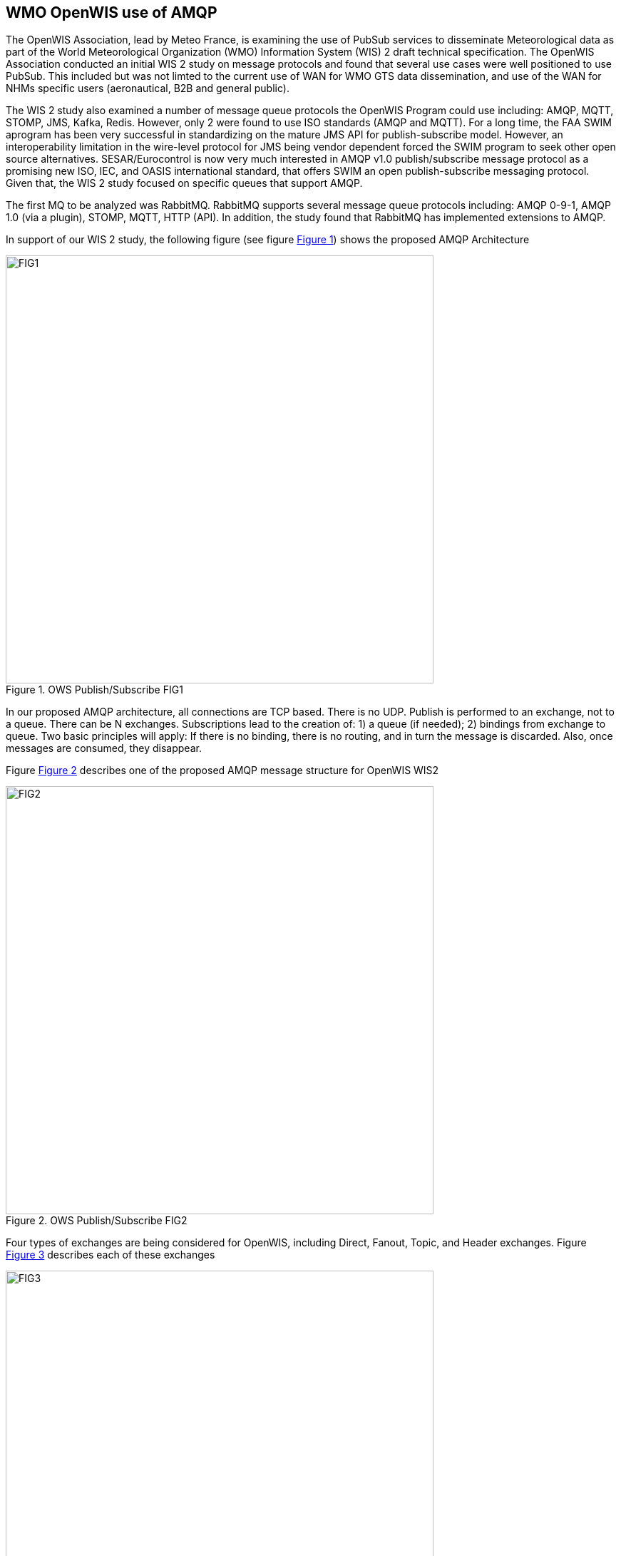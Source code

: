 == WMO OpenWIS use of AMQP

The OpenWIS Association, lead by Meteo France, is examining the use of PubSub services to disseminate Meteorological data as part of the World Meteorological Organization (WMO) Information System (WIS) 2 draft technical specification.  The OpenWIS Association conducted an initial WIS 2 study on message protocols and found that several use cases were well positioned to use PubSub.  This included but was not limted to the current use of WAN for WMO GTS data dissemination, and  use of the WAN for NHMs specific users (aeronautical, B2B and general public).

The WIS 2 study also examined a number of message queue protocols the OpenWIS Program could use including: AMQP, MQTT, STOMP, JMS, Kafka, Redis.
However, only 2 were found to use ISO standards (AMQP and MQTT).
For a long time, the FAA SWIM aprogram has been very
successful in standardizing on the mature JMS API for publish-subscribe model. However, an interoperability limitation in the wire-level protocol for JMS being vendor dependent forced the SWIM program to seek other open source alternatives.  SESAR/Eurocontrol is now very much interested in AMQP v1.0 publish/subscribe message protocol as a promising new ISO, IEC, and OASIS international standard, that
offers SWIM an open publish-subscribe messaging protocol.  Given that, the WIS 2 study focused on specific queues that support AMQP.

The first MQ to be analyzed was RabbitMQ.  RabbitMQ supports several message queue protocols including:  AMQP 0-9-1, AMQP 1.0 (via a plugin), STOMP, MQTT, HTTP (API).  In addition, the study found that RabbitMQ has implemented extensions to AMQP.

In support of our WIS 2 study, the following figure (see figure <<clause7_figure1>>) shows the proposed AMQP Architecture

[[clause7_figure1]]
[#clause7_figure1,reftext='{figure-caption} {counter:figure-num}']
.OWS Publish/Subscribe FIG1
image::figures/clause_7/FIG1.png[align=center,width=600]

In our proposed AMQP architecture, all connections are TCP based. There is no UDP.  Publish is performed to an exchange, not to a queue.  There can be N exchanges.  Subscriptions lead to the creation of: 1) a queue (if needed); 2) bindings from exchange to queue.  Two basic principles will apply:  If there is no binding, there is no routing, and in turn the message is discarded.  Also, once messages are consumed, they disappear.

Figure <<clause7_figure2>> describes one of the proposed AMQP message structure for OpenWIS WIS2

[[clause7_figure2]]
[#clause7_figure2,reftext='{figure-caption} {counter:figure-num}']
.OWS Publish/Subscribe FIG2
image::figures/clause_7/FIG2.png[align=center,width=600]

Four types of exchanges are being considered for OpenWIS, including Direct, Fanout, Topic, and Header exchanges.  Figure <<clause7_figure3>> describes each of these exchanges

[[clause7_figure3]]
[#clause7_figure3,reftext='{figure-caption} {counter:figure-num}']
.OWS Publish/Subscribe FIG3
image::figures/clause_7/FIG3.png[align=center,width=600]

RabbitMQ tunable settings used during WIS2 study:
 - Make queues lazy
   - Store messages on disk (predictable response times)
 - Make queues persistent
   - Allows to route messages even if consumer not connected
 - Tune prefetch
   - Allows to use all bandwidth even with on high latency WAN
 - Need to be mindful of big files
 - Be careful when sending send files bigger than a few Kbs
RAM Impact (files loaded to RAM)
Transfer times

The proposed message format used during the WIS2 study can be found in figure <<clause7_figure4>>

[[clause7_figure4]]
[#clause7_figure4,reftext='{figure-caption} {counter:figure-num}']
.OWS Publish/Subscribe FIG4
image::figures/clause_7/FIG4.png[align=center,width=600]

A single Node PubSub implementation can be found in figure <<clause7_figure5>>.

The results of the study found:
1.  When you compare Reference vs Direct message dissemination methods, large message always need to be disseminated by reference
2.  For small messages there are questions, including where or not to incude messages into payload.  It appears to be difficult to set a threshold.  This leads to a more complicated protocol, and also leads to less predictable message rate.  And finally, it leads to potential issues with memory management
3.  The conclusion was to not include message into payload.

The next steps in the study include:
1.  Agree PubSub tree.  It must be TTAAiiCCCC based.  It must be data types based, productor based, or a mix.
2.  Need to stabilize the message format
3.  Conduct a larger scale test

The key for this is to think about how this could be implemented in the frame of WIS/GTS
 * Need Pub/Sub for “GISCs”
 * Need Pub/Sub for “Ncs”
 * Need SLA / Key Performance Indicators
 * Need Metadata
